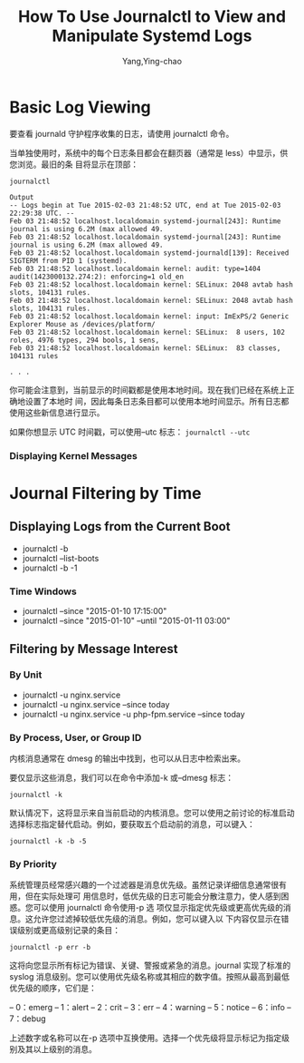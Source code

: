:PROPERTIES:
:ID:       38e03f8c-51d7-4465-9023-7505388643a7
:NOTER_DOCUMENT: https://www.digitalocean.com/community/tutorials/how-to-use-journalctl-to-view-and-manipulate-systemd-logs
:NOTER_OPEN: eww
:END:
#+TITLE: How To Use Journalctl to View and Manipulate Systemd Logs
#+AUTHOR: Yang,Ying-chao
#+EMAIL:  yang.yingchao@qq.com
#+OPTIONS:  ^:nil _:nil H:7 num:t toc:2 \n:nil ::t |:t -:t f:t *:t tex:t d:(HIDE) tags:not-in-toc
#+STARTUP:  align nodlcheck oddeven lognotestate
#+SEQ_TODO: TODO(t) INPROGRESS(i) WAITING(w@) | DONE(d) CANCELED(c@)
#+TAGS:     noexport(n)
#+LANGUAGE: en
#+EXCLUDE_TAGS: noexport
#+FILETAGS: :journalctl:logs:


* Basic Log Viewing
:PROPERTIES:
:NOTER_DOCUMENT: https://www.digitalocean.com/community/tutorials/how-to-use-journalctl-to-view-and-manipulate-systemd-logs
:NOTER_OPEN: eww
:NOTER_PAGE: 3961
:CUSTOM_ID: h:cf631f63-41b8-4f82-8544-76d72d2bdcdf
:END:
要查看 journald 守护程序收集的日志，请使用 journalctl 命令。

当单独使用时，系统中的每个日志条目都会在翻页器（通常是 less）中显示，供您浏览。最旧的条
目将显示在顶部：

#+BEGIN_SRC text -r
journalctl

Output
-- Logs begin at Tue 2015-02-03 21:48:52 UTC, end at Tue 2015-02-03 22:29:38 UTC. --
Feb 03 21:48:52 localhost.localdomain systemd-journal[243]: Runtime journal is using 6.2M (max allowed 49.
Feb 03 21:48:52 localhost.localdomain systemd-journal[243]: Runtime journal is using 6.2M (max allowed 49.
Feb 03 21:48:52 localhost.localdomain systemd-journald[139]: Received SIGTERM from PID 1 (systemd).
Feb 03 21:48:52 localhost.localdomain kernel: audit: type=1404 audit(1423000132.274:2): enforcing=1 old_en
Feb 03 21:48:52 localhost.localdomain kernel: SELinux: 2048 avtab hash slots, 104131 rules.
Feb 03 21:48:52 localhost.localdomain kernel: SELinux: 2048 avtab hash slots, 104131 rules.
Feb 03 21:48:52 localhost.localdomain kernel: input: ImExPS/2 Generic Explorer Mouse as /devices/platform/
Feb 03 21:48:52 localhost.localdomain kernel: SELinux:  8 users, 102 roles, 4976 types, 294 bools, 1 sens,
Feb 03 21:48:52 localhost.localdomain kernel: SELinux:  83 classes, 104131 rules

. . .
#+END_SRC


你可能会注意到，当前显示的时间戳都是使用本地时间。现在我们已经在系统上正确地设置了本地时
间，因此每条日志条目都可以使用本地时间显示。所有日志都使用这些新信息进行显示。

如果你想显示 UTC 时间戳，可以使用--utc 标志： =journalctl --utc=


*** Displaying Kernel Messages
:PROPERTIES:
:NOTER_DOCUMENT: https://www.digitalocean.com/community/tutorials/how-to-use-journalctl-to-view-and-manipulate-systemd-logs
:NOTER_OPEN: eww
:NOTER_PAGE: 18029
:CUSTOM_ID: h:c4ccd84c-9681-4ddb-93a0-0a1f1de5e4ea
:END:


* Journal Filtering by Time
:PROPERTIES:
:NOTER_DOCUMENT: https://www.digitalocean.com/community/tutorials/how-to-use-journalctl-to-view-and-manipulate-systemd-logs
:NOTER_OPEN: eww
:NOTER_PAGE: 6158
:CUSTOM_ID: h:a95fc26a-5a39-458f-9a0f-bbbddcbab960
:END:


** Displaying Logs from the Current Boot
:PROPERTIES:
:NOTER_DOCUMENT: https://www.digitalocean.com/community/tutorials/how-to-use-journalctl-to-view-and-manipulate-systemd-logs
:NOTER_OPEN: eww
:NOTER_PAGE: 6458
:CUSTOM_ID: h:692298a1-3c38-4603-9577-94123cec0d63
:END:

- journalctl -b
- journalctl --list-boots
- journalctl -b -1


*** Time Windows
:PROPERTIES:
:NOTER_DOCUMENT: https://www.digitalocean.com/community/tutorials/how-to-use-journalctl-to-view-and-manipulate-systemd-logs
:NOTER_OPEN: eww
:NOTER_PAGE: 9099
:CUSTOM_ID: h:9848389e-a8bf-4fb5-acf2-8e8d5a6c02f4
:END:
- journalctl --since "2015-01-10 17:15:00"
- journalctl --since "2015-01-10" --until "2015-01-11 03:00"


** Filtering by Message Interest
:PROPERTIES:
:NOTER_DOCUMENT: https://www.digitalocean.com/community/tutorials/how-to-use-journalctl-to-view-and-manipulate-systemd-logs
:NOTER_OPEN: eww
:NOTER_PAGE: 10834
:CUSTOM_ID: h:d6a93171-ab71-47be-b173-951f3cc5675a
:END:


*** By Unit
:PROPERTIES:
:NOTER_DOCUMENT: https://www.digitalocean.com/community/tutorials/how-to-use-journalctl-to-view-and-manipulate-systemd-logs
:NOTER_OPEN: eww
:NOTER_PAGE: 11095
:CUSTOM_ID: h:b4688189-5838-407a-9730-705f81f22dad
:END:


- journalctl -u nginx.service
- journalctl -u nginx.service --since today
- journalctl -u nginx.service -u php-fpm.service --since today


*** By Process, User, or Group ID
:PROPERTIES:
:NOTER_DOCUMENT: https://www.digitalocean.com/community/tutorials/how-to-use-journalctl-to-view-and-manipulate-systemd-logs
:NOTER_OPEN: eww
:NOTER_PAGE: 12103
:CUSTOM_ID: h:861a1506-8460-4fc3-bd7c-011f42a63112
:END:


内核消息通常在 dmesg 的输出中找到，也可以从日志中检索出来。

要仅显示这些消息，我们可以在命令中添加-k 或--dmesg 标志：

 =journalctl -k=

默认情况下，这将显示来自当前启动的内核消息。您可以使用之前讨论的标准启动选择标志指定替代启动。例如，要获取五个启动前的消息，可以键入：

 =journalctl -k -b -5=


*** By Priority
:PROPERTIES:
:NOTER_DOCUMENT: https://www.digitalocean.com/community/tutorials/how-to-use-journalctl-to-view-and-manipulate-systemd-logs
:NOTER_OPEN: eww
:NOTER_PAGE: 18511
:CUSTOM_ID: h:9ba0bf60-421b-4ee3-a8b5-a9f3ed93e38b
:END:


系统管理员经常感兴趣的一个过滤器是消息优先级。虽然记录详细信息通常很有用，但在实际处理可
用信息时，低优先级的日志可能会分散注意力，使人感到困惑。您可以使用 journalctl 命令使用-p 选
项仅显示指定优先级或更高优先级的消息。这允许您过滤掉较低优先级的消息。例如，您可以键入以
下内容仅显示在错误级别或更高级别记录的条目：

=journalctl -p err -b=

这将向您显示所有标记为错误、关键、警报或紧急的消息。journal 实现了标准的 syslog 消息级别。您可以使用优先级名称或其相应的数字值。按照从最高到最低优先级的顺序，它们是：

– 0：emerg
– 1：alert
– 2：crit
– 3：err
– 4：warning
– 5：notice
– 6：info
– 7：debug

上述数字或名称可以在-p 选项中互换使用。选择一个优先级将显示标记为指定级别及其以上级别的消息。
